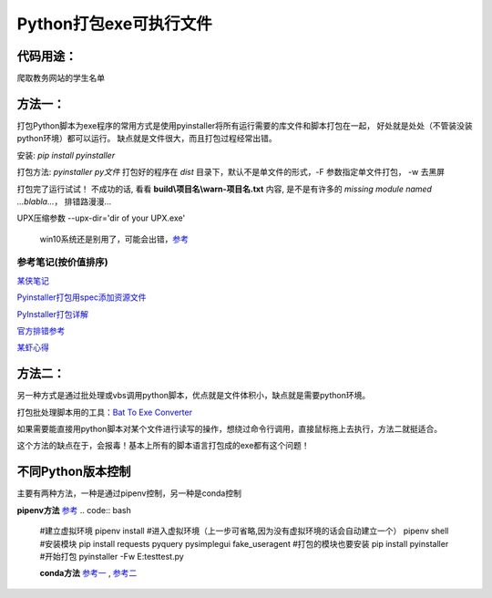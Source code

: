 Python打包exe可执行文件
===========================

代码用途：
-----------

爬取教务网站的学生名单

方法一：
---------

打包Python脚本为exe程序的常用方式是使用pyinstaller将所有运行需要的库文件和脚本打包在一起，
好处就是处处（不管装没装python环境）都可以运行。
缺点就是文件很大，而且打包过程经常出错。

安装: *pip install pyinstaller*

打包方法: *pyinstaller py文件* 打包好的程序在 *dist* 目录下，默认不是单文件的形式，-F 参数指定单文件打包， -w 去黑屏

打包完了运行试试！ 不成功的话, 看看 **build\\项目名\\warn-项目名.txt** 内容, 
是不是有许多的 *missing module named ...blabla...*，
排错路漫漫...

UPX压缩参数 --upx-dir='dir of your UPX.exe'

  win10系统还是别用了，可能会出错，`参考 <https://github.com/upx/upx/issues/203>`_

参考笔记(按价值排序)
,,,,,,,,,,,,,,,,,,,,,,

`某侠笔记 <https://www.crifan.com/use_pyinstaller_to_package_python_to_single_executable_exe/>`_

`Pyinstaller打包用spec添加资源文件 <https://www.yuanrenxue.com/tricks/pyinstaller-spec.html>`_

`PyInstaller打包详解 <https://yujunjiex.gitee.io/2018/10/18/PyInstaller%E6%89%93%E5%8C%85%E8%AF%A6%E8%A7%A3/>`_

`官方排错参考 <https://pyinstaller.readthedocs.io/en/stable/when-things-go-wrong.html?highlight=win32com>`_

`某虾心得 <https://zhengzexin.com/2016/11/08/pyinstaller-da-bao-python-jiao-ben-de-yi-xie-xin-de>`_


方法二：
----------
另一种方式是通过批处理或vbs调用python脚本，优点就是文件体积小，缺点就是需要python环境。

打包批处理脚本用的工具：`Bat To Exe Converter <http://www.f2ko.de/en/b2e.php>`_

如果需要能直接用python脚本对某个文件进行读写的操作，想绕过命令行调用，直接鼠标拖上去执行，方法二就挺适合。

这个方法的缺点在于，会报毒！基本上所有的脚本语言打包成的exe都有这个问题！

不同Python版本控制
------------------
主要有两种方法，一种是通过pipenv控制，另一种是conda控制

**pipenv方法** `参考 <https://zhuanlan.zhihu.com/p/57674343>`_
.. code:: bash
 #建立虚拟环境
 pipenv install
 #进入虚拟环境（上一步可省略,因为没有虚拟环境的话会自动建立一个）
 pipenv shell
 #安装模块
 pip install requests pyquery pysimplegui fake_useragent
 #打包的模块也要安装
 pip install pyinstaller
 #开始打包
 pyinstaller -Fw E:\test\test.py
 
 **conda方法** `参考一 <https://foofish.net/compatible-py2-and-py3.html>`_ , `参考二 <https://blog.csdn.net/lis_12/article/details/74011680>`_
 
.. code:: bash
 # 查看已安装的环境和目前所使用的Python版本(分支)
 conda info -e # -e == --envs
 
 # 基于 python3.6 创建一个名为test_py3 的环境
 conda create --name test_py3 python=3.6 

 # 基于 python2.7 创建一个名为test_py2 的环境
 conda create --name test_py2 python=2.7

 # 激活 test 环境
 activate test_py2  # windows
 source activate test_py2 # linux/mac

 # 切换到python3
 activate test_py3
 
 # 返回默认的环境
 deactivate test_py3
 
 # 删除名为test_py3的环境
 conda remove --name test_py3 --all

 # 添加Anaconda的TUNA镜像, 地址不需要加引号
 conda config --add channels https://mirrors.tuna.tsinghua.edu.cn/anaconda/pkgs/free/
 # 设置搜索时显示通道地址
 conda config --set show_channel_urls yes
